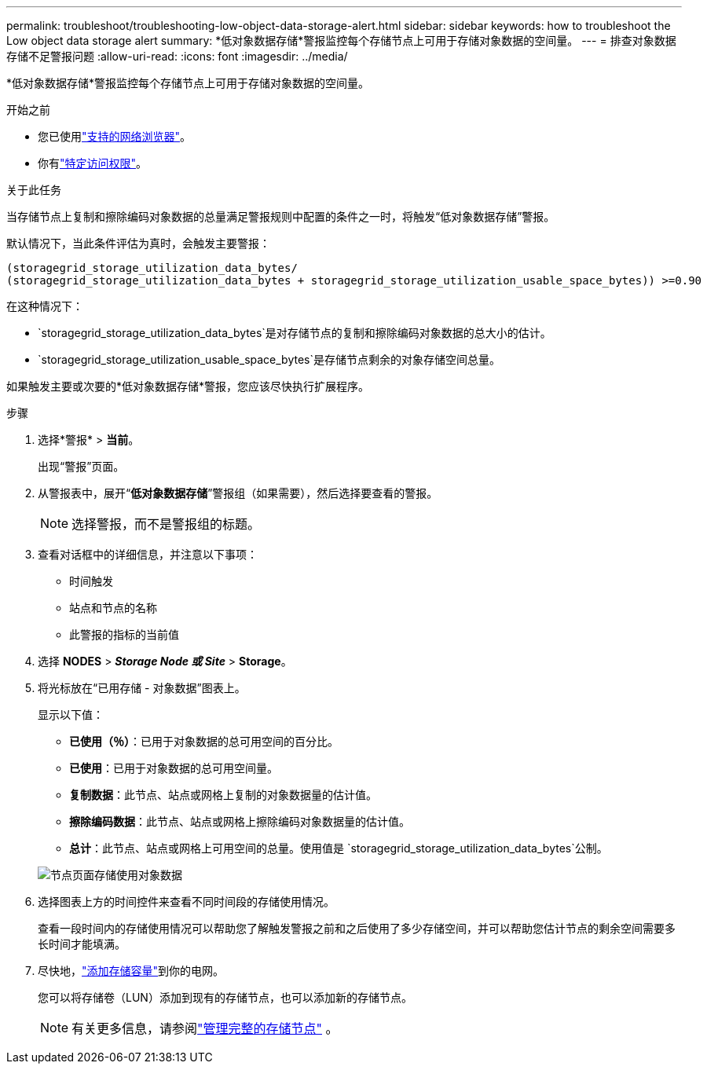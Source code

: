 ---
permalink: troubleshoot/troubleshooting-low-object-data-storage-alert.html 
sidebar: sidebar 
keywords: how to troubleshoot the Low object data storage alert 
summary: *低对象数据存储*警报监控每个存储节点上可用于存储对象数据的空间量。 
---
= 排查对象数据存储不足警报问题
:allow-uri-read: 
:icons: font
:imagesdir: ../media/


[role="lead"]
*低对象数据存储*警报监控每个存储节点上可用于存储对象数据的空间量。

.开始之前
* 您已使用link:../admin/web-browser-requirements.html["支持的网络浏览器"]。
* 你有link:../admin/admin-group-permissions.html["特定访问权限"]。


.关于此任务
当存储节点上复制和擦除编码对象数据的总量满足警报规则中配置的条件之一时，将触发“低对象数据存储”警报。

默认情况下，当此条件评估为真时，会触发主要警报：

[listing]
----
(storagegrid_storage_utilization_data_bytes/
(storagegrid_storage_utilization_data_bytes + storagegrid_storage_utilization_usable_space_bytes)) >=0.90
----
在这种情况下：

* `storagegrid_storage_utilization_data_bytes`是对存储节点的复制和擦除编码对象数据的总大小的估计。
* `storagegrid_storage_utilization_usable_space_bytes`是存储节点剩余的对象存储空间总量。


如果触发主要或次要的*低对象数据存储*警报，您应该尽快执行扩展程序。

.步骤
. 选择*警报* > *当前*。
+
出现“警报”页面。

. 从警报表中，展开“*低对象数据存储*”警报组（如果需要），然后选择要查看的警报。
+

NOTE: 选择警报，而不是警报组的标题。

. 查看对话框中的详细信息，并注意以下事项：
+
** 时间触发
** 站点和节点的名称
** 此警报的指标的当前值


. 选择 *NODES* > *_Storage Node 或 Site_* > *Storage*。
. 将光标放在“已用存储 - 对象数据”图表上。
+
显示以下值：

+
** *已使用（％）*：已用于对象数据的总可用空间的百分比。
** *已使用*：已用于对象数据的总可用空间量。
** *复制数据*：此节点、站点或网格上复制的对象数据量的估计值。
** *擦除编码数据*：此节点、站点或网格上擦除编码对象数据量的估计值。
** *总计*：此节点、站点或网格上可用空间的总量。使用值是 `storagegrid_storage_utilization_data_bytes`公制。


+
image::../media/nodes_page_storage_used_object_data.png[节点页面存储使用对象数据]

. 选择图表上方的时间控件来查看不同时间段的存储使用情况。
+
查看一段时间内的存储使用情况可以帮助您了解触发警报之前和之后使用了多少存储空间，并可以帮助您估计节点的剩余空间需要多长时间才能填满。

. 尽快地，link:../expand/guidelines-for-adding-object-capacity.html["添加存储容量"]到你的电网。
+
您可以将存储卷（LUN）添加到现有的存储节点，也可以添加新的存储节点。

+

NOTE: 有关更多信息，请参阅link:../admin/managing-full-storage-nodes.html["管理完整的存储节点"] 。



